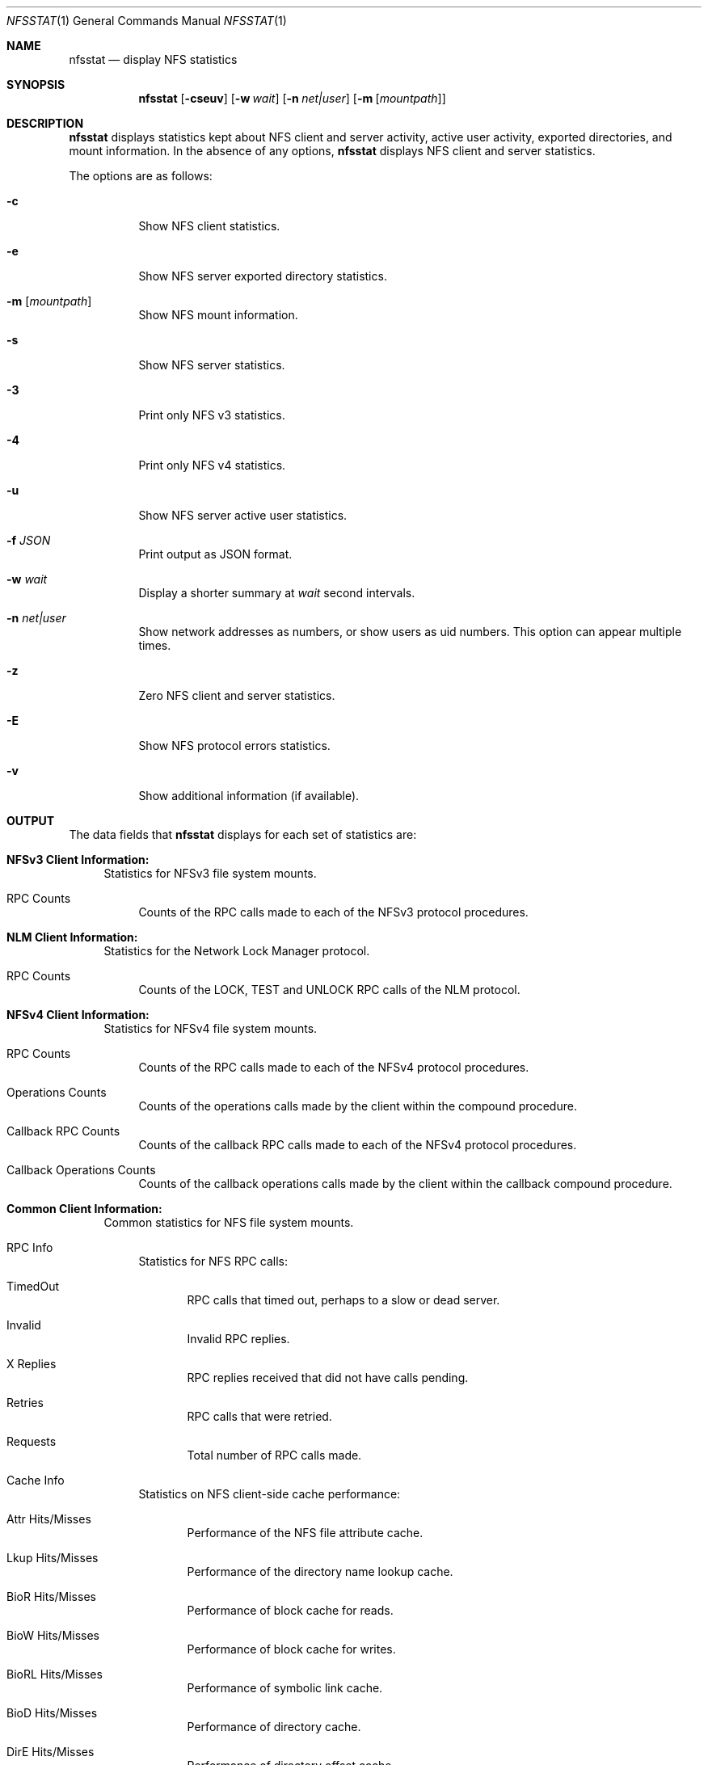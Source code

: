 .\"
.\" Copyright (c) 1999-2011 Apple Inc.  All rights reserved.
.\"
.\" @APPLE_LICENSE_HEADER_START@
.\" 
.\" This file contains Original Code and/or Modifications of Original Code
.\" as defined in and that are subject to the Apple Public Source License
.\" Version 2.0 (the 'License'). You may not use this file except in
.\" compliance with the License. Please obtain a copy of the License at
.\" http://www.opensource.apple.com/apsl/ and read it before using this
.\" file.
.\" 
.\" The Original Code and all software distributed under the License are
.\" distributed on an 'AS IS' basis, WITHOUT WARRANTY OF ANY KIND, EITHER
.\" EXPRESS OR IMPLIED, AND APPLE HEREBY DISCLAIMS ALL SUCH WARRANTIES,
.\" INCLUDING WITHOUT LIMITATION, ANY WARRANTIES OF MERCHANTABILITY,
.\" FITNESS FOR A PARTICULAR PURPOSE, QUIET ENJOYMENT OR NON-INFRINGEMENT.
.\" Please see the License for the specific language governing rights and
.\" limitations under the License.
.\" 
.\" @APPLE_LICENSE_HEADER_END@
.\"
.\" Copyright (c) 1989, 1990, 1993
.\"	The Regents of the University of California.  All rights reserved.
.\"
.\" Redistribution and use in source and binary forms, with or without
.\" modification, are permitted provided that the following conditions
.\" are met:
.\" 1. Redistributions of source code must retain the above copyright
.\"    notice, this list of conditions and the following disclaimer.
.\" 2. Redistributions in binary form must reproduce the above copyright
.\"    notice, this list of conditions and the following disclaimer in the
.\"    documentation and/or other materials provided with the distribution.
.\" 3. All advertising materials mentioning features or use of this software
.\"    must display the following acknowledgement:
.\"	This product includes software developed by the University of
.\"	California, Berkeley and its contributors.
.\" 4. Neither the name of the University nor the names of its contributors
.\"    may be used to endorse or promote products derived from this software
.\"    without specific prior written permission.
.\"
.\" THIS SOFTWARE IS PROVIDED BY THE REGENTS AND CONTRIBUTORS ``AS IS'' AND
.\" ANY EXPRESS OR IMPLIED WARRANTIES, INCLUDING, BUT NOT LIMITED TO, THE
.\" IMPLIED WARRANTIES OF MERCHANTABILITY AND FITNESS FOR A PARTICULAR PURPOSE
.\" ARE DISCLAIMED.  IN NO EVENT SHALL THE REGENTS OR CONTRIBUTORS BE LIABLE
.\" FOR ANY DIRECT, INDIRECT, INCIDENTAL, SPECIAL, EXEMPLARY, OR CONSEQUENTIAL
.\" DAMAGES (INCLUDING, BUT NOT LIMITED TO, PROCUREMENT OF SUBSTITUTE GOODS
.\" OR SERVICES; LOSS OF USE, DATA, OR PROFITS; OR BUSINESS INTERRUPTION)
.\" HOWEVER CAUSED AND ON ANY THEORY OF LIABILITY, WHETHER IN CONTRACT, STRICT
.\" LIABILITY, OR TORT (INCLUDING NEGLIGENCE OR OTHERWISE) ARISING IN ANY WAY
.\" OUT OF THE USE OF THIS SOFTWARE, EVEN IF ADVISED OF THE POSSIBILITY OF
.\" SUCH DAMAGE.
.\"
.\"     @(#)nfsstat.1	8.1 (Berkeley) 6/6/93
.\"
.Dd January 11, 2011
.Dt NFSSTAT 1
.Os BSD 4.4
.Sh NAME
.Nm nfsstat
.Nd display
.Tn NFS
statistics
.Sh SYNOPSIS
.Nm
.Op Fl cseuv
.Op Fl w Ar wait
.Op Fl n Ar net|user
.Op Fl m [ Ar mountpath ]
.Sh DESCRIPTION
.Nm
displays statistics kept about
.Tn NFS
client and server activity, active user activity,
exported directories, and mount information.
In the absence of any options,
.Nm
displays NFS client and server statistics.
.Pp
The options are as follows:
.Bl -tag -width Ds
.It Fl c
Show NFS client statistics.
.It Fl e
Show NFS server exported directory statistics.
.It Fl m [ Ar mountpath ]
Show NFS mount information.
.It Fl s
Show NFS server statistics.
.It Fl 3
Print only NFS v3 statistics.
.It Fl 4
Print only NFS v4 statistics.
.It Fl u
Show NFS server active user statistics.
.It Fl f Ar JSON
Print output as JSON format.
.It Fl w Ar wait
Display a shorter summary at
.Ar wait
second intervals.
.It Fl n Ar net|user
Show network addresses as numbers, or show users as uid numbers.
This option can appear multiple times.
.It Fl z
Zero NFS client and server statistics.
.It Fl E
Show NFS protocol errors statistics.
.It Fl v
Show additional information (if available).
.El
.Sh OUTPUT
The data fields that
.Nm
displays for each set of statistics are:
.Bl -tag -width "xx"
.\" ========
.It Cm NFSv3 Client Information:
Statistics for NFSv3 file system mounts.
.Bl -tag -width "xx"
.It RPC Counts
Counts of the RPC calls made to each of the NFSv3 protocol
procedures.
.El
.\" ========
.It Cm NLM Client Information:
Statistics for the Network Lock Manager protocol.
.Bl -tag -width "xx"
.It RPC Counts
Counts of the LOCK, TEST and UNLOCK RPC calls of the NLM protocol.
.El
.\" ========
.It Cm NFSv4 Client Information:
Statistics for NFSv4 file system mounts.
.Bl -tag -width "xx"
.It RPC Counts
Counts of the RPC calls made to each of the NFSv4 protocol
procedures.
.It Operations Counts
Counts of the operations calls made by the client within the compound procedure.
.It Callback RPC Counts
Counts of the callback RPC calls made to each of the NFSv4 protocol
procedures.
.It Callback Operations Counts
Counts of the callback operations calls made by the client within the callback compound procedure.
.El
.\" ========
.It Cm Common Client Information:
Common statistics for NFS file system mounts.
.Bl -tag -width "xx"
.It RPC Info
Statistics for NFS RPC calls:
.Bl -tag -width "xxx"
.It TimedOut
RPC calls that timed out, perhaps to a slow or dead server.
.It Invalid
Invalid RPC replies.
.It X Replies
RPC replies received that did not have calls pending.
.It Retries
RPC calls that were retried.
.It Requests
Total number of RPC calls made.
.El
.It Cache Info
Statistics on NFS client-side cache performance:
.Bl -tag -width "xxx"
.It Attr Hits/Misses
Performance of the NFS file attribute cache.
.It Lkup Hits/Misses
Performance of the directory name lookup cache.
.It BioR Hits/Misses
Performance of block cache for reads.
.It BioW Hits/Misses
Performance of block cache for writes.
.It BioRL Hits/Misses
Performance of symbolic link cache.
.It BioD Hits/Misses
Performance of directory cache.
.It DirE Hits/Misses
Performance of directory offset cache.
.It Accs Hits/Misses
Performance of access rights cache.
.El
.It Paging Info
Counts both pagein and pageout operations.
.El
.\" ========
.It Cm NFSv3 Server Information:
Statistics for the NFSv3 server.
.Bl -tag -width "xx"
.It RPC Counts
Counts of RPC calls on each of the NFS server's procedures are recorded here.
.It Server Ret-Failed
RPC errors returned by the server.
.It Server Faults
Errors in the NFS server.
.It Server Cache Stats
Statistics from the NFS server's RPC duplicate request cache:
.Bl -tag -width "xxx"
.It Inprog
Calls already in progress.
.It Idem
Cache hits for idempotent procedures.
.It Non-idem
Cache hits for non-idempotent procedures.
.It Misses
Cache Misses.
.El
.It Server Write Gathering
These statistics describe the efficiency of
the NFS server's write gathering feature.
.Bl -tag -width "xxx"
.It WriteOps
Write operations to disk.
.It WriteRPC
Write operations received by the server.
.It Opsaved
Write operations that were gathered (WriteRPC - WriteOps)
.El
.El
.\" ========
.It Cm NFS Server Exported Directory Information:
Statistics for each exported directory on the NFS server.
.Bl -tag -width "xxx"
.It NFS Requests
Count of NFS requests processed by an exported directory.
.It Bytes Read
Count of bytes read from an exported directory.
.It Bytes Written
Count of bytes written to an exported directory.
.El
.\" ========
.It Cm NFS Server Active User Information:
List of active NFS users and statistics on the NFS server.
.Bl -tag -width "xxx"
.It NFS Requests
Count of NFS requests received from an active user.
.It Bytes Read
Count of bytes read by an active user.
.It Bytes Written
Count of bytes written by an active user.
.It Idle
Amount of time an active user has been idle.
.It User
Name (or uid if
.Fl n Ar user
was given) of active user.
.It IP Address
Host name (or network address if
.Fl n Ar net
was given) of client machine.
.El
.\" ========
.It Cm NFS Mount Information:
Information about the given NFS mount (or all NFS mounts).
.Bl -tag -width "xxx"
.It The path mounted on and the server:/path that is mounted.
.It Mount arguments originally passed in to the mount.
.It Current mount parameter values and status information.
.El
.It Cm NFS Protocol Errors Information:
.Bl -tag -width "xxx"
.It Information about NFS protocol errors categorized by error type.
.It This option will provide a detailed breakdown of errors encountered within the NFS layer.
.El
.El
.Sh SEE ALSO
.Xr netstat 1 ,
.Xr iostat 8 ,
.Xr mount_nfs 8 ,
.Xr nfsd 8
.Sh HISTORY
The
.Nm nfsstat
command appears in
.Bx 4.4 .
